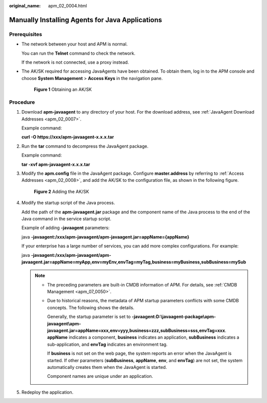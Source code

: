 :original_name: apm_02_0004.html

.. _apm_02_0004:

Manually Installing Agents for Java Applications
================================================

Prerequisites
-------------

-  The network between your host and APM is normal.

   You can run the **Telnet** command to check the network.

   If the network is not connected, use a proxy instead.

-  The AK/SK required for accessing JavaAgents have been obtained. To obtain them, log in to the APM console and choose **System Management** > **Access Keys** in the navigation pane.


   .. figure:: /_static/images/en-us_image_0000001627629722.png
      :alt: **Figure 1** Obtaining an AK/SK

      **Figure 1** Obtaining an AK/SK

Procedure
---------

#. Download **apm-javaagent** to any directory of your host. For the download address, see :ref:`JavaAgent Download Addresses <apm_02_0007>`.

   Example command:

   **curl -O https://xxx/apm-javaagent-x.x.x.tar**

2. Run the **tar** command to decompress the JavaAgent package.

   Example command:

   **tar -xvf apm-javaagent-x.x.x.tar**

3. Modify the **apm.config** file in the JavaAgent package. Configure **master.address** by referring to :ref:`Access Addresses <apm_02_0008>`, and add the AK/SK to the configuration file, as shown in the following figure.


   .. figure:: /_static/images/en-us_image_0000001196275562.png
      :alt: **Figure 2** Adding the AK/SK

      **Figure 2** Adding the AK/SK

4. Modify the startup script of the Java process.

   Add the path of the **apm-javaagent.jar** package and the component name of the Java process to the end of the Java command in the service startup script.

   Example of adding **-javaagent** parameters:

   java **-javaagent:/xxx/apm-javaagent/apm-javaagent.jar=appName={appName}**

   If your enterprise has a large number of services, you can add more complex configurations. For example:

   java **-javaagent:/xxx/apm-javaagent/apm-javaagent.jar=appName=myApp,env=myEnv,envTag=myTag,business=myBusiness,subBusiness=mySub**

   .. note::

      -  The preceding parameters are built-in CMDB information of APM. For details, see :ref:`CMDB Management <apm_07_0050>`.

      -  Due to historical reasons, the metadata of APM startup parameters conflicts with some CMDB concepts. The following shows the details.

         Generally, the startup parameter is set to **-javaagent:D:\\javaagent-package\\apm-javaagent\\apm-javaagent.jar=appName=xxx,env=yyy,business=zzz,subBusiness=sss,envTag=xxx**. **appName** indicates a component, **business** indicates an application, **subBusiness** indicates a sub-application, and **envTag** indicates an environment tag.

         If **business** is not set on the web page, the system reports an error when the JavaAgent is started. If other parameters (**subBusiness**, **appName**, **env**, and **envTag**) are not set, the system automatically creates them when the JavaAgent is started.

         Component names are unique under an application.

5. Redeploy the application.
